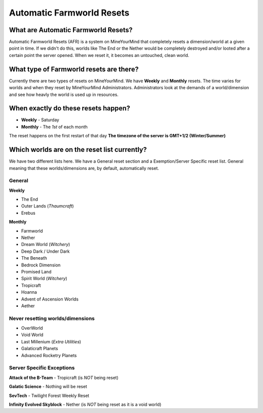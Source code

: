 ++++++++++++++++++++++++++
Automatic Farmworld Resets
++++++++++++++++++++++++++

What are Automatic Farmworld Resets? 
====================================

Automatic Farmworld Resets (AFR) is a system on MineYourMind that completely resets a dimension/world at a given point in time. If we didn't do this, worlds like The End or the Nether would be completely destroyed and/or looted after a certain point the server opened. When we reset it, it becomes an untouched, clean world. 

What type of Farmworld resets are there?
========================================

Currently there are two types of resets on MineYourMind. We have **Weekly** and **Monthly** resets. The time varies for worlds and when they reset by MineYourMind Administrators. Administrators look at the demands of a world/dimension and see how heavly the world is used up in resources. 

When exactly do these resets happen?
====================================

* **Weekly** - Saturday
* **Monthly** - The *1st* of each month

The reset happens on the first restart of that day
**The timezone of the server is GMT+1/2 (Winter/Summer)**

Which worlds are on the reset list currently? 
=============================================

We have two different lists here. We have a General reset section and a Exemption/Server Specific reset list. General meaning that these worlds/dimensions are, by default, automatically reset. 

General
-------

**Weekly**

- The End
- Outer Lands (*Thaumcraft*)
- Erebus

**Monthly**

- Farmworld
- Nether
- Dream World (*Witchery*)
- Deep Dark / Under Dark
- The Beneath
- Bedrock Dimension
- Promised Land
- Spirit World (*Witchery*)
- Tropicraft
- Hoanna
- Advent of Ascension Worlds
- Aether

Never resetting worlds/dimensions
---------------------------------

- OverWorld
- Void World
- Last Millenium (*Extra Utilities*)
- Galaticraft Planets
- Advanced Rocketry Planets

Server Specific Exceptions
--------------------------

**Attack of the B-Team**
- Tropicraft (is *NOT* being reset)

**Galatic Science**
- Nothing will be reset 

**SevTech**
- Twilight Forest Weekly Reset

**Infinity Evolved Skyblock**
- Nether (is *NOT* being reset as it is a void world)